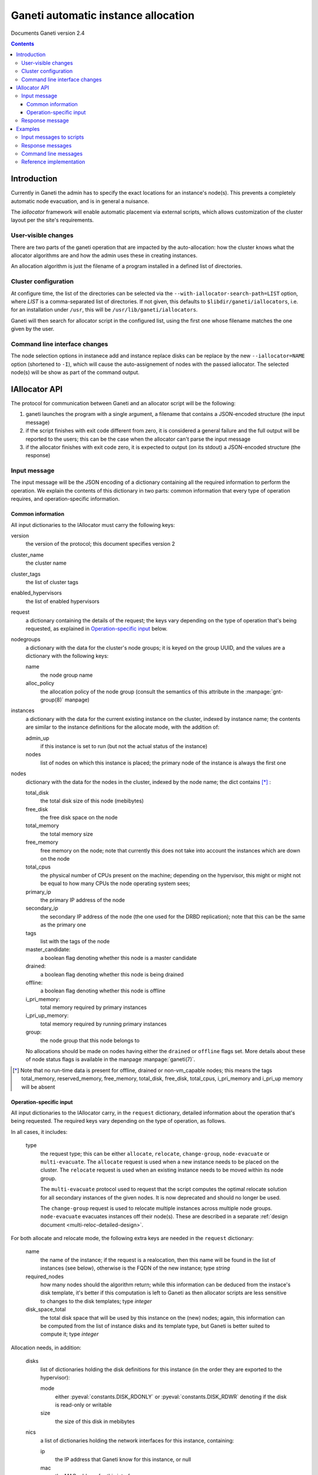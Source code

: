 Ganeti automatic instance allocation
====================================

Documents Ganeti version 2.4

.. contents::

Introduction
------------

Currently in Ganeti the admin has to specify the exact locations for
an instance's node(s). This prevents a completely automatic node
evacuation, and is in general a nuisance.

The *iallocator* framework will enable automatic placement via
external scripts, which allows customization of the cluster layout per
the site's requirements.

User-visible changes
~~~~~~~~~~~~~~~~~~~~

There are two parts of the ganeti operation that are impacted by the
auto-allocation: how the cluster knows what the allocator algorithms
are and how the admin uses these in creating instances.

An allocation algorithm is just the filename of a program installed in
a defined list of directories.

Cluster configuration
~~~~~~~~~~~~~~~~~~~~~

At configure time, the list of the directories can be selected via the
``--with-iallocator-search-path=LIST`` option, where *LIST* is a
comma-separated list of directories. If not given, this defaults to
``$libdir/ganeti/iallocators``, i.e. for an installation under
``/usr``, this will be ``/usr/lib/ganeti/iallocators``.

Ganeti will then search for allocator script in the configured list,
using the first one whose filename matches the one given by the user.

Command line interface changes
~~~~~~~~~~~~~~~~~~~~~~~~~~~~~~

The node selection options in instanece add and instance replace disks
can be replace by the new ``--iallocator=NAME`` option (shortened to
``-I``), which will cause the auto-assignement of nodes with the
passed iallocator. The selected node(s) will be show as part of the
command output.

IAllocator API
--------------

The protocol for communication between Ganeti and an allocator script
will be the following:

#. ganeti launches the program with a single argument, a filename that
   contains a JSON-encoded structure (the input message)

#. if the script finishes with exit code different from zero, it is
   considered a general failure and the full output will be reported to
   the users; this can be the case when the allocator can't parse the
   input message

#. if the allocator finishes with exit code zero, it is expected to
   output (on its stdout) a JSON-encoded structure (the response)

Input message
~~~~~~~~~~~~~

The input message will be the JSON encoding of a dictionary containing
all the required information to perform the operation. We explain the
contents of this dictionary in two parts: common information that every
type of operation requires, and operation-specific information.

Common information
++++++++++++++++++

All input dictionaries to the IAllocator must carry the following keys:

version
  the version of the protocol; this document
  specifies version 2

cluster_name
  the cluster name

cluster_tags
  the list of cluster tags

enabled_hypervisors
  the list of enabled hypervisors

request
  a dictionary containing the details of the request; the keys vary
  depending on the type of operation that's being requested, as
  explained in `Operation-specific input`_ below.

nodegroups
  a dictionary with the data for the cluster's node groups; it is keyed
  on the group UUID, and the values are a dictionary with the following
  keys:

  name
    the node group name
  alloc_policy
    the allocation policy of the node group (consult the semantics of
    this attribute in the :manpage:`gnt-group(8)` manpage)

instances
  a dictionary with the data for the current existing instance on the
  cluster, indexed by instance name; the contents are similar to the
  instance definitions for the allocate mode, with the addition of:

  admin_up
    if this instance is set to run (but not the actual status of the
    instance)

  nodes
    list of nodes on which this instance is placed; the primary node
    of the instance is always the first one

nodes
  dictionary with the data for the nodes in the cluster, indexed by
  the node name; the dict contains [*]_ :

  total_disk
    the total disk size of this node (mebibytes)

  free_disk
    the free disk space on the node

  total_memory
    the total memory size

  free_memory
    free memory on the node; note that currently this does not take
    into account the instances which are down on the node

  total_cpus
    the physical number of CPUs present on the machine; depending on
    the hypervisor, this might or might not be equal to how many CPUs
    the node operating system sees;

  primary_ip
    the primary IP address of the node

  secondary_ip
    the secondary IP address of the node (the one used for the DRBD
    replication); note that this can be the same as the primary one

  tags
    list with the tags of the node

  master_candidate:
    a boolean flag denoting whether this node is a master candidate

  drained:
    a boolean flag denoting whether this node is being drained

  offline:
    a boolean flag denoting whether this node is offline

  i_pri_memory:
    total memory required by primary instances

  i_pri_up_memory:
    total memory required by running primary instances

  group:
    the node group that this node belongs to

  No allocations should be made on nodes having either the ``drained``
  or ``offline`` flags set. More details about these of node status
  flags is available in the manpage :manpage:`ganeti(7)`.

.. [*] Note that no run-time data is present for offline, drained or
   non-vm_capable nodes; this means the tags total_memory,
   reserved_memory, free_memory, total_disk, free_disk, total_cpus,
   i_pri_memory and i_pri_up memory will be absent

Operation-specific input
++++++++++++++++++++++++

All input dictionaries to the IAllocator carry, in the ``request``
dictionary, detailed information about the operation that's being
requested. The required keys vary depending on the type of operation, as
follows.

In all cases, it includes:

  type
    the request type; this can be either ``allocate``, ``relocate``,
    ``change-group``, ``node-evacuate`` or ``multi-evacuate``. The
    ``allocate`` request is used when a new instance needs to be placed
    on the cluster. The ``relocate`` request is used when an existing
    instance needs to be moved within its node group.

    The ``multi-evacuate`` protocol used to request that the script
    computes the optimal relocate solution for all secondary instances
    of the given nodes. It is now deprecated and should no longer be
    used.

    The ``change-group`` request is used to relocate multiple instances
    across multiple node groups. ``node-evacuate`` evacuates instances
    off their node(s). These are described in a separate :ref:`design
    document <multi-reloc-detailed-design>`.

For both allocate and relocate mode, the following extra keys are needed
in the ``request`` dictionary:

  name
    the name of the instance; if the request is a realocation, then this
    name will be found in the list of instances (see below), otherwise
    is the FQDN of the new instance; type *string*

  required_nodes
    how many nodes should the algorithm return; while this information
    can be deduced from the instace's disk template, it's better if
    this computation is left to Ganeti as then allocator scripts are
    less sensitive to changes to the disk templates; type *integer*

  disk_space_total
    the total disk space that will be used by this instance on the
    (new) nodes; again, this information can be computed from the list
    of instance disks and its template type, but Ganeti is better
    suited to compute it; type *integer*

.. pyassert::

   constants.DISK_ACCESS_SET == set([constants.DISK_RDONLY,
     constants.DISK_RDWR])

Allocation needs, in addition:

  disks
    list of dictionaries holding the disk definitions for this
    instance (in the order they are exported to the hypervisor):

    mode
      either :pyeval:`constants.DISK_RDONLY` or
      :pyeval:`constants.DISK_RDWR` denoting if the disk is read-only or
      writable

    size
      the size of this disk in mebibytes

  nics
    a list of dictionaries holding the network interfaces for this
    instance, containing:

    ip
      the IP address that Ganeti know for this instance, or null

    mac
      the MAC address for this interface

    bridge
      the bridge to which this interface will be connected

  vcpus
    the number of VCPUs for the instance

  disk_template
    the disk template for the instance

  memory
   the memory size for the instance

  os
   the OS type for the instance

  tags
    the list of the instance's tags

  hypervisor
    the hypervisor of this instance

Relocation:

  relocate_from
     a list of nodes to move the instance away from (note that with
     Ganeti 2.0, this list will always contain a single node, the
     current secondary of the instance); type *list of strings*

As for ``node-evacuate``, it needs the following request arguments:

  instances
    a list of instance names to evacuate; type *list of strings*

  evac_mode
    specify which instances to evacuate; one of ``primary-only``,
    ``secondary-only``, ``all``, type *string*

``change-group`` needs the following request arguments:

  instances
    a list of instance names whose group to change; type
    *list of strings*

  target_groups
    must either be the empty list, or contain a list of group UUIDs that
    should be considered for relocating instances to; type
    *list of strings*

Finally, in the case of multi-evacuate, there's one single request
argument (in addition to ``type``):

  evac_nodes
    the names of the nodes to be evacuated; type *list of strings*

Response message
~~~~~~~~~~~~~~~~

The response message is much more simple than the input one. It is
also a dict having three keys:

success
  a boolean value denoting if the allocation was successful or not

info
  a string with information from the scripts; if the allocation fails,
  this will be shown to the user

result
  the output of the algorithm; even if the algorithm failed
  (i.e. success is false), this must be returned as an empty list

  for allocate/relocate, this is the list of node(s) for the instance;
  note that the length of this list must equal the ``requested_nodes``
  entry in the input message, otherwise Ganeti will consider the result
  as failed

  for the ``node-evacuate`` and ``change-group`` modes, this is a
  dictionary containing, among other information, a list of lists of
  serialized opcodes; see the :ref:`design document
  <multi-reloc-result>` for a detailed description

  for multi-evacuation mode, this is a list of lists; each element of
  the list is a list of instance name and the new secondary node

.. note:: Current Ganeti version accepts either ``result`` or ``nodes``
   as a backwards-compatibility measure (older versions only supported
   ``nodes``)

Examples
--------

Input messages to scripts
~~~~~~~~~~~~~~~~~~~~~~~~~

Input message, new instance allocation (common elements are listed this
time, but not included in further examples below)::

  {
    "version": 2,
    "cluster_name": "cluster1.example.com",
    "cluster_tags": [],
    "enabled_hypervisors": [
      "xen-pvm"
    ],
    "nodegroups": {
      "f4e06e0d-528a-4963-a5ad-10f3e114232d": {
        "name": "default",
        "alloc_policy": "preferred"
      }
    },
    "instances": {
      "instance1.example.com": {
        "tags": [],
        "should_run": false,
        "disks": [
          {
            "mode": "w",
            "size": 64
          },
          {
            "mode": "w",
            "size": 512
          }
        ],
        "nics": [
          {
            "ip": null,
            "mac": "aa:00:00:00:60:bf",
            "bridge": "xen-br0"
          }
        ],
        "vcpus": 1,
        "disk_template": "plain",
        "memory": 128,
        "nodes": [
          "nodee1.com"
        ],
        "os": "debootstrap+default"
      },
      "instance2.example.com": {
        "tags": [],
        "should_run": false,
        "disks": [
          {
            "mode": "w",
            "size": 512
          },
          {
            "mode": "w",
            "size": 256
          }
        ],
        "nics": [
          {
            "ip": null,
            "mac": "aa:00:00:55:f8:38",
            "bridge": "xen-br0"
          }
        ],
        "vcpus": 1,
        "disk_template": "drbd",
        "memory": 512,
        "nodes": [
          "node2.example.com",
          "node3.example.com"
        ],
        "os": "debootstrap+default"
      }
    },
    "nodes": {
      "node1.example.com": {
        "total_disk": 858276,
        "primary_ip": "198.51.100.1",
        "secondary_ip": "192.0.2.1",
        "tags": [],
        "group": "f4e06e0d-528a-4963-a5ad-10f3e114232d",
        "free_memory": 3505,
        "free_disk": 856740,
        "total_memory": 4095
      },
      "node2.example.com": {
        "total_disk": 858240,
        "primary_ip": "198.51.100.2",
        "secondary_ip": "192.0.2.2",
        "tags": ["test"],
        "group": "f4e06e0d-528a-4963-a5ad-10f3e114232d",
        "free_memory": 3505,
        "free_disk": 848320,
        "total_memory": 4095
      },
      "node3.example.com.com": {
        "total_disk": 572184,
        "primary_ip": "198.51.100.3",
        "secondary_ip": "192.0.2.3",
        "tags": [],
        "group": "f4e06e0d-528a-4963-a5ad-10f3e114232d",
        "free_memory": 3505,
        "free_disk": 570648,
        "total_memory": 4095
      }
    },
    "request": {
      "type": "allocate",
      "name": "instance3.example.com",
      "required_nodes": 2,
      "disk_space_total": 3328,
      "disks": [
        {
          "mode": "w",
          "size": 1024
        },
        {
          "mode": "w",
          "size": 2048
        }
      ],
      "nics": [
        {
          "ip": null,
          "mac": "00:11:22:33:44:55",
          "bridge": null
        }
      ],
      "vcpus": 1,
      "disk_template": "drbd",
      "memory": 2048,
      "os": "debootstrap+default",
      "tags": [
        "type:test",
        "owner:foo"
      ],
      hypervisor: "xen-pvm"
    }
  }

Input message, reallocation::

  {
    "version": 2,
    ...
    "request": {
      "type": "relocate",
      "name": "instance2.example.com",
      "required_nodes": 1,
      "disk_space_total": 832,
      "relocate_from": [
        "node3.example.com"
      ]
    }
  }

Input message, node evacuation::

  {
    "version": 2,
    ...
    "request": {
      "type": "multi-evacuate",
      "evac_nodes": [
        "node2"
      ],
    }
  }


Response messages
~~~~~~~~~~~~~~~~~
Successful response message::

  {
    "success": true,
    "info": "Allocation successful",
    "result": [
      "node2.example.com",
      "node1.example.com"
    ]
  }

Failed response message::

  {
    "success": false,
    "info": "Can't find a suitable node for position 2 (already selected: node2.example.com)",
    "result": []
  }

Successful node evacuation message::

  {
    "success": true,
    "info": "Request successful",
    "result": [
      [
        "instance1",
        "node3"
      ],
      [
        "instance2",
        "node1"
      ]
    ]
  }


Command line messages
~~~~~~~~~~~~~~~~~~~~~
::

  # gnt-instance add -t plain -m 2g --os-size 1g --swap-size 512m --iallocator hail -o debootstrap+default instance3
  Selected nodes for the instance: node1.example.com
  * creating instance disks...
  [...]

  # gnt-instance add -t plain -m 3400m --os-size 1g --swap-size 512m --iallocator hail -o debootstrap+default instance4
  Failure: prerequisites not met for this operation:
  Can't compute nodes using iallocator 'hail': Can't find a suitable node for position 1 (already selected: )

  # gnt-instance add -t drbd -m 1400m --os-size 1g --swap-size 512m --iallocator hail -o debootstrap+default instance5
  Failure: prerequisites not met for this operation:
  Can't compute nodes using iallocator 'hail': Can't find a suitable node for position 2 (already selected: node1.example.com)

Reference implementation
~~~~~~~~~~~~~~~~~~~~~~~~

Ganeti's default iallocator is "hail" which is available when "htools"
components have been enabled at build time (see :doc:`install-quick` for
more details).

.. vim: set textwidth=72 :
.. Local Variables:
.. mode: rst
.. fill-column: 72
.. End:
